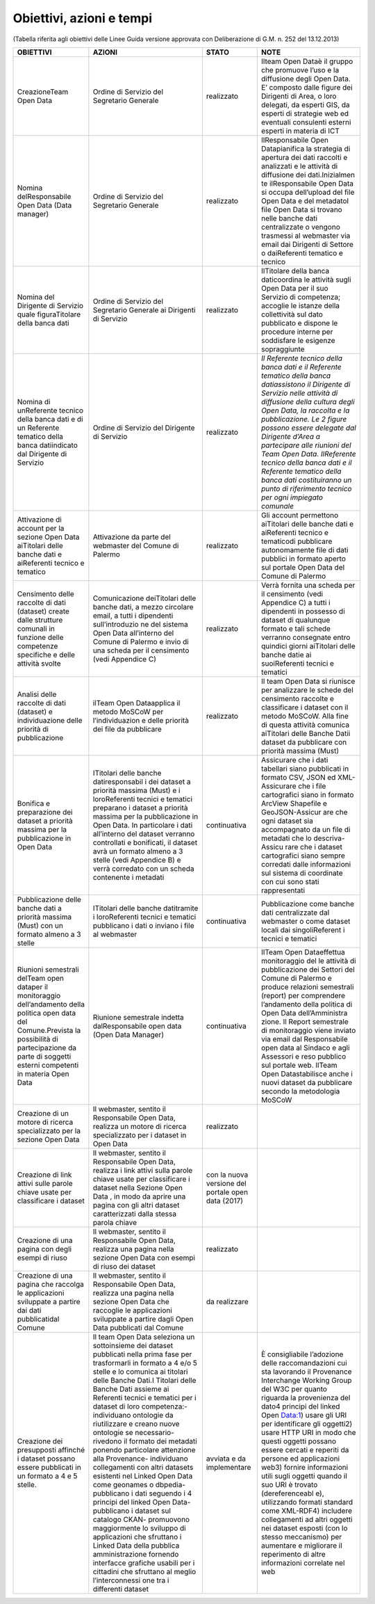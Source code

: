 =======================
Obiettivi, azioni e tempi
=======================

(Tabella riferita agli obiettivi delle Linee Guida versione approvata con Deliberazione di G.M. n. 252 del 13.12.2013)

+-----------------+-----------------+-----------------+-----------------+
| OBIETTIVI       |   AZIONI        |   STATO         |   NOTE          |
+=================+=================+=================+=================+
| CreazioneTeam   | Ordine di       | realizzato      | Ilteam Open     |
| Open Data       | Servizio del    |                 | Dataè il gruppo |
|                 | Segretario      |                 | che promuove    |
|                 | Generale        |                 | l’uso e la      |
|                 |                 |                 | diffusione      |
|                 |                 |                 | degli Open      |
|                 |                 |                 | Data. E’        |
|                 |                 |                 | composto dalle  |
|                 |                 |                 | figure dei      |
|                 |                 |                 | Dirigenti di    |
|                 |                 |                 | Area, o loro    |
|                 |                 |                 | delegati, da    |
|                 |                 |                 | esperti GIS, da |
|                 |                 |                 | esperti di      |
|                 |                 |                 | strategie web   |
|                 |                 |                 | ed eventuali    |
|                 |                 |                 | consulenti      |
|                 |                 |                 | esterni esperti |
|                 |                 |                 | in materia di   |
|                 |                 |                 | ICT             |
+-----------------+-----------------+-----------------+-----------------+
| Nomina          | Ordine di       | realizzato      | IlResponsabile  |
| delResponsabile | Servizio del    |                 | Open            |
| Open Data (Data | Segretario      |                 | Datapianifica   |
| manager)        | Generale        |                 | la strategia di |
|                 |                 |                 | apertura dei    |
|                 |                 |                 | dati raccolti e |
|                 |                 |                 | analizzati e le |
|                 |                 |                 | attività di     |
|                 |                 |                 | diffusione dei  |
|                 |                 |                 | dati.Inizialmen |
|                 |                 |                 | te              |
|                 |                 |                 | ilResponsabile  |
|                 |                 |                 | Open Data si    |
|                 |                 |                 | occupa          |
|                 |                 |                 | dell’upload del |
|                 |                 |                 | file Open Data  |
|                 |                 |                 | e del metadatoI |
|                 |                 |                 | file Open Data  |
|                 |                 |                 | si trovano      |
|                 |                 |                 | nelle banche    |
|                 |                 |                 | dati            |
|                 |                 |                 | centralizzate o |
|                 |                 |                 | vengono         |
|                 |                 |                 | trasmessi al    |
|                 |                 |                 | webmaster via   |
|                 |                 |                 | email dai       |
|                 |                 |                 | Dirigenti di    |
|                 |                 |                 | Settore o       |
|                 |                 |                 | daiReferenti    |
|                 |                 |                 | tematico e      |
|                 |                 |                 | tecnico         |
+-----------------+-----------------+-----------------+-----------------+
| Nomina del      | Ordine di       | realizzato      | IlTitolare      |
| Dirigente di    | Servizio del    |                 | della banca     |
| Servizio quale  | Segretario      |                 | daticoordina le |
| figuraTitolare  | Generale ai     |                 | attività sugli  |
| della banca     | Dirigenti di    |                 | Open Data per   |
| dati            | Servizio        |                 | il suo Servizio |
|                 |                 |                 | di competenza;  |
|                 |                 |                 | accoglie le     |
|                 |                 |                 | istanze della   |
|                 |                 |                 | collettività    |
|                 |                 |                 | sul dato        |
|                 |                 |                 | pubblicato e    |
|                 |                 |                 | dispone le      |
|                 |                 |                 | procedure       |
|                 |                 |                 | interne per     |
|                 |                 |                 | soddisfare le   |
|                 |                 |                 | esigenze        |
|                 |                 |                 | sopraggiunte    |
+-----------------+-----------------+-----------------+-----------------+
| Nomina di       | Ordine di       | realizzato      | *Il Referente   |
| unReferente     | Servizio del    |                 | tecnico della   |
| tecnico della   | Dirigente di    |                 | banca dati e il |
| banca dati e di | Servizio        |                 | Referente       |
| un Referente    |                 |                 | tematico della  |
| tematico della  |                 |                 | banca           |
| banca           |                 |                 | datiassistono   |
| datiindicato    |                 |                 | il Dirigente di |
| dal Dirigente   |                 |                 | Servizio nelle  |
| di Servizio     |                 |                 | attività di     |
|                 |                 |                 | diffusione      |
|                 |                 |                 | della cultura   |
|                 |                 |                 | degli Open      |
|                 |                 |                 | Data, la        |
|                 |                 |                 | raccolta e la   |
|                 |                 |                 | pubblicazione.  |
|                 |                 |                 | Le 2 figure     |
|                 |                 |                 | possono essere  |
|                 |                 |                 | delegate dal    |
|                 |                 |                 | Dirigente       |
|                 |                 |                 | d’Area a        |
|                 |                 |                 | partecipare     |
|                 |                 |                 | alle riunioni   |
|                 |                 |                 | del Team Open   |
|                 |                 |                 | Data.           |
|                 |                 |                 | IlReferente     |
|                 |                 |                 | tecnico della   |
|                 |                 |                 | banca dati e il |
|                 |                 |                 | Referente       |
|                 |                 |                 | tematico della  |
|                 |                 |                 | banca dati      |
|                 |                 |                 | costituiranno   |
|                 |                 |                 | un punto di     |
|                 |                 |                 | riferimento     |
|                 |                 |                 | tecnico per     |
|                 |                 |                 | ogni impiegato  |
|                 |                 |                 | comunale*       |
+-----------------+-----------------+-----------------+-----------------+
| Attivazione di  | Attivazione da  | realizzato      | Gli account     |
| account per la  | parte del       |                 | permettono      |
| sezione Open    | webmaster del   |                 | aiTitolari      |
| Data aiTitolari | Comune di       |                 | delle banche    |
| delle banche    | Palermo         |                 | dati e          |
| dati e          |                 |                 | aiReferenti     |
| aiReferenti     |                 |                 | tecnico e       |
| tecnico e       |                 |                 | tematicodi      |
| tematico        |                 |                 | pubblicare      |
|                 |                 |                 | autonomamente   |
|                 |                 |                 | file di dati    |
|                 |                 |                 | pubblici in     |
|                 |                 |                 | formato aperto  |
|                 |                 |                 | sul portale     |
|                 |                 |                 | Open Data del   |
|                 |                 |                 | Comune di       |
|                 |                 |                 | Palermo         |
+-----------------+-----------------+-----------------+-----------------+
| Censimento      | Comunicazione   | realizzato      | Verrà fornita   |
| delle raccolte  | deiTitolari     |                 | una scheda per  |
| di dati         | delle banche    |                 | il censimento   |
| (dataset)       | dati, a mezzo   |                 | (vedi Appendice |
| create dalle    | circolare       |                 | C) a tutti i    |
| strutture       | email, a tutti  |                 | dipendenti in   |
| comunali in     | i dipendenti    |                 | possesso di     |
| funzione delle  | sull’introduzio |                 | dataset di      |
| competenze      | ne              |                 | qualunque       |
| specifiche e    | del sistema     |                 | formato e tali  |
| delle attività  | Open Data       |                 | schede verranno |
| svolte          | all’interno del |                 | consegnate      |
|                 | Comune di       |                 | entro quindici  |
|                 | Palermo e invio |                 | giorni          |
|                 | di una scheda   |                 | aiTitolari      |
|                 | per il          |                 | delle banche    |
|                 | censimento      |                 | datie ai        |
|                 | (vedi Appendice |                 | suoiReferenti   |
|                 | C)              |                 | tecnici e       |
|                 |                 |                 | tematici        |
+-----------------+-----------------+-----------------+-----------------+
| Analisi delle   | ilTeam Open     | realizzato      | Il team Open    |
| raccolte di     | Dataapplica il  |                 | Data si         |
| dati (dataset)  | metodo MoSCoW   |                 | riunisce per    |
| e               | per             |                 | analizzare le   |
| individuazione  | l’individuazion |                 | schede del      |
| delle priorità  | e               |                 | censimento      |
| di              | delle priorità  |                 | raccolte e      |
| pubblicazione   | dei file da     |                 | classificare i  |
|                 | pubblicare      |                 | dataset con il  |
|                 |                 |                 | metodo MoSCoW.  |
|                 |                 |                 | Alla fine di    |
|                 |                 |                 | questa attività |
|                 |                 |                 | comunica        |
|                 |                 |                 | aiTitolari      |
|                 |                 |                 | delle Banche    |
|                 |                 |                 | Datii dataset   |
|                 |                 |                 | da pubblicare   |
|                 |                 |                 | con priorità    |
|                 |                 |                 | massima (Must)  |
+-----------------+-----------------+-----------------+-----------------+
| Bonifica e      | ITitolari delle | continuativa    | Assicurare che  |
| preparazione    | banche          |                 | i dati          |
| dei dataset a   | datiresponsabil |                 | tabellari siano |
| priorità        | i               |                 | pubblicati in   |
| massima per la  | dei dataset a   |                 | formato CSV,    |
| pubblicazione   | priorità        |                 | JSON ed         |
| in Open Data    | massima (Must)  |                 | XML-Assicurare  |
|                 | e i             |                 | che i file      |
|                 | loroReferenti   |                 | cartografici    |
|                 | tecnici e       |                 | siano in        |
|                 | tematici        |                 | formato ArcView |
|                 | preparano i     |                 | Shapefile e     |
|                 | dataset a       |                 | GeoJSON-Assicur |
|                 | priorità        |                 | are             |
|                 | massima per la  |                 | che ogni        |
|                 | pubblicazione   |                 | dataset sia     |
|                 | in Open Data.   |                 | accompagnato da |
|                 | In particolare  |                 | un file di      |
|                 | i dati          |                 | metadati che lo |
|                 | all’interno del |                 | descriva-Assicu |
|                 | dataset         |                 | rare            |
|                 | verranno        |                 | che i dataset   |
|                 | controllati e   |                 | cartografici    |
|                 | bonificati, il  |                 | siano sempre    |
|                 | dataset avrà un |                 | corredati dalle |
|                 | formato almeno  |                 | informazioni    |
|                 | a 3 stelle      |                 | sul sistema di  |
|                 | (vedi Appendice |                 | coordinate con  |
|                 | B) e verrà      |                 | cui sono stati  |
|                 | corredato con   |                 | rappresentati   |
|                 | un scheda       |                 |                 |
|                 | contenente i    |                 |                 |
|                 | metadati        |                 |                 |
+-----------------+-----------------+-----------------+-----------------+
| Pubblicazione   | ITitolari delle | continuativa    | Pubblicazione   |
| delle banche    | banche          |                 | come banche     |
| dati a priorità | datitramite i   |                 | dati            |
| massima (Must)  | loroReferenti   |                 | centralizzate   |
| con un formato  | tecnici e       |                 | dal webmaster o |
| almeno a 3      | tematici        |                 | come dataset    |
| stelle          | pubblicano i    |                 | locali dai      |
|                 | dati o inviano  |                 | singoliReferent |
|                 | i file al       |                 | i               |
|                 | webmaster       |                 | tecnici e       |
|                 |                 |                 | tematici        |
+-----------------+-----------------+-----------------+-----------------+
| Riunioni        | Riunione        | continuativa    | IlTeam Open     |
| semestrali      | semestrale      |                 | Dataeffettua    |
| delTeam open    | indetta         |                 | monitoraggio    |
| dataper il      | dalResponsabile |                 | del le attività |
| monitoraggio    | open data (Open |                 | di              |
| dell’andamento  | Data Manager)   |                 | pubblicazione   |
| della politica  |                 |                 | dei Settori del |
| open data del   |                 |                 | Comune di       |
| Comune.Prevista |                 |                 | Palermo e       |
| la possibilità  |                 |                 | produce         |
| di              |                 |                 | relazioni       |
| partecipazione  |                 |                 | semestrali      |
| da parte di     |                 |                 | (report) per    |
| soggetti        |                 |                 | comprendere     |
| esterni         |                 |                 | l’andamento     |
| competenti in   |                 |                 | della politica  |
| materia Open    |                 |                 | di Open Data    |
| Data            |                 |                 | dell’Amministra |
|                 |                 |                 | zione.          |
|                 |                 |                 | Il Report       |
|                 |                 |                 | semestrale di   |
|                 |                 |                 | monitoraggio    |
|                 |                 |                 | viene inviato   |
|                 |                 |                 | via email dal   |
|                 |                 |                 | Responsabile    |
|                 |                 |                 | open data al    |
|                 |                 |                 | Sindaco e agli  |
|                 |                 |                 | Assessori e     |
|                 |                 |                 | reso pubblico   |
|                 |                 |                 | sul portale     |
|                 |                 |                 | web. IlTeam     |
|                 |                 |                 | Open            |
|                 |                 |                 | Datastabilisce  |
|                 |                 |                 | anche i nuovi   |
|                 |                 |                 | dataset da      |
|                 |                 |                 | pubblicare      |
|                 |                 |                 | secondo la      |
|                 |                 |                 | metodologia     |
|                 |                 |                 | MoSCoW          |
+-----------------+-----------------+-----------------+-----------------+
| Creazione di un | Il webmaster,   | realizzato      |                 |
| motore di       | sentito il      |                 |                 |
| ricerca         | Responsabile    |                 |                 |
| specializzato   | Open Data,      |                 |                 |
| per la sezione  | realizza un     |                 |                 |
| Open Data       | motore di       |                 |                 |
|                 | ricerca         |                 |                 |
|                 | specializzato   |                 |                 |
|                 | per i dataset   |                 |                 |
|                 | in Open Data    |                 |                 |
+-----------------+-----------------+-----------------+-----------------+
| Creazione di    | Il webmaster,   | con la nuova    |                 |
| link attivi     | sentito il      | versione del    |                 |
| sulle parole    | Responsabile    | portale open    |                 |
| chiave usate    | Open Data,      | data (2017)     |                 |
| per             | realizza i link |                 |                 |
| classificare i  | attivi sulla    |                 |                 |
| dataset         | parole chiave   |                 |                 |
|                 | usate per       |                 |                 |
|                 | classificare i  |                 |                 |
|                 | dataset nella   |                 |                 |
|                 | Sezione Open    |                 |                 |
|                 | Data , in modo  |                 |                 |
|                 | da aprire una   |                 |                 |
|                 | pagina con gli  |                 |                 |
|                 | altri dataset   |                 |                 |
|                 | caratterizzati  |                 |                 |
|                 | dalla stessa    |                 |                 |
|                 | parola chiave   |                 |                 |
+-----------------+-----------------+-----------------+-----------------+
| Creazione di    | Il webmaster,   | realizzato      |                 |
| una pagina con  | sentito il      |                 |                 |
| degli esempi di | Responsabile    |                 |                 |
| riuso           | Open Data,      |                 |                 |
|                 | realizza una    |                 |                 |
|                 | pagina nella    |                 |                 |
|                 | sezione Open    |                 |                 |
|                 | Data con esempi |                 |                 |
|                 | di riuso dei    |                 |                 |
|                 | dataset         |                 |                 |
+-----------------+-----------------+-----------------+-----------------+
| Creazione di    | Il webmaster,   | da realizzare   |                 |
| una pagina che  | sentito il      |                 |                 |
| raccolga le     | Responsabile    |                 |                 |
| applicazioni    | Open Data,      |                 |                 |
| sviluppate a    | realizza una    |                 |                 |
| partire dai     | pagina nella    |                 |                 |
| dati            | sezione Open    |                 |                 |
| pubblicatidal   | Data che        |                 |                 |
| Comune          | raccoglie le    |                 |                 |
|                 | applicazioni    |                 |                 |
|                 | sviluppate a    |                 |                 |
|                 | partire dagli   |                 |                 |
|                 | Open Data       |                 |                 |
|                 | pubblicati dal  |                 |                 |
|                 | Comune          |                 |                 |
+-----------------+-----------------+-----------------+-----------------+
| Creazione dei   | Il team Open    | avviata e da    | È consigliabile |
| presupposti     | Data seleziona  | implementare    | l’adozione      |
| affinché i      | un sottoinsieme |                 | delle           |
| dataset possano | dei dataset     |                 | raccomandazioni |
| essere          | pubblicati      |                 | cui sta         |
| pubblicati in   | nella prima     |                 | lavorando il    |
| un formato a 4  | fase per        |                 | Provenance      |
| e 5 stelle.     | trasformarli in |                 | Interchange     |
|                 | formato a 4 e/o |                 | Working Group   |
|                 | 5 stelle e lo   |                 | del W3C per     |
|                 | comunica ai     |                 | quanto riguarda |
|                 | titolari delle  |                 | la provenienza  |
|                 | Banche Dati.I   |                 | del dato4       |
|                 | Titolari delle  |                 | principi del    |
|                 | Banche Dati     |                 | linked Open     |
|                 | assieme ai      |                 | Data:1) usare   |
|                 | Referenti       |                 | gli URI per     |
|                 | tecnici e       |                 | identificare    |
|                 | tematici per i  |                 | gli oggetti2)   |
|                 | dataset di loro |                 | usare HTTP URI  |
|                 | competenza:-    |                 | in modo che     |
|                 | individuano     |                 | questi oggetti  |
|                 | ontologie da    |                 | possano essere  |
|                 | riutilizzare e  |                 | cercati e       |
|                 | creano nuove    |                 | reperiti da     |
|                 | ontologie se    |                 | persone ed      |
|                 | necessario-     |                 | applicazioni    |
|                 | rivedono il     |                 | web3) fornire   |
|                 | formato dei     |                 | informazioni    |
|                 | metadati        |                 | utili sugli     |
|                 | ponendo         |                 | oggetti quando  |
|                 | particolare     |                 | il suo URI è    |
|                 | attenzione alla |                 | trovato         |
|                 | Provenance-     |                 | (dereferenceabl |
|                 | individuano     |                 | e),             |
|                 | collegamenti    |                 | utilizzando     |
|                 | con altri       |                 | formati         |
|                 | datasets        |                 | standard come   |
|                 | esistenti nel   |                 | XML-RDF4)       |
|                 | Linked Open     |                 | includere       |
|                 | Data come       |                 | collegamenti ad |
|                 | geonames o      |                 | altri oggetti   |
|                 | dbpedia-        |                 | nei dataset     |
|                 | pubblicano i    |                 | esposti (con lo |
|                 | dati seguendo i |                 | stesso          |
|                 | 4 principi del  |                 | meccanismo) per |
|                 | linked Open     |                 | aumentare e     |
|                 | Data-           |                 | migliorare il   |
|                 | pubblicano i    |                 | reperimento di  |
|                 | dataset sul     |                 | altre           |
|                 | catalogo CKAN-  |                 | informazioni    |
|                 | promuovono      |                 | correlate nel   |
|                 | maggiormente lo |                 | web             |
|                 | sviluppo di     |                 |                 |
|                 | applicazioni    |                 |                 |
|                 | che sfruttano i |                 |                 |
|                 | Linked Data     |                 |                 |
|                 | della pubblica  |                 |                 |
|                 | amministrazione |                 |                 |
|                 | fornendo        |                 |                 |
|                 | interfacce      |                 |                 |
|                 | grafiche        |                 |                 |
|                 | usabili per i   |                 |                 |
|                 | cittadini che   |                 |                 |
|                 | sfruttano al    |                 |                 |
|                 | meglio          |                 |                 |
|                 | l’interconnessi |                 |                 |
|                 | one             |                 |                 |
|                 | tra i           |                 |                 |
|                 | differenti      |                 |                 |
|                 | dataset         |                 |                 |
+-----------------+-----------------+-----------------+-----------------+


